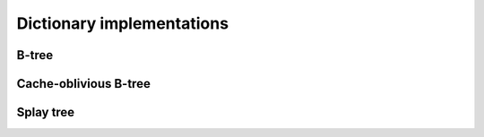Dictionary implementations
==========================

B-tree
------
.. TODO

Cache-oblivious B-tree
----------------------
.. TODO

Splay tree
----------
.. TODO
